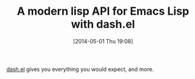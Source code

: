 #+POSTID: 8515
#+DATE: [2014-05-01 Thu 19:08]
#+OPTIONS: toc:nil num:nil todo:nil pri:nil tags:nil ^:nil TeX:nil
#+CATEGORY: Link
#+TAGS: Emacs, Emacs Lisp, Ide, Programming
#+TITLE: A modern lisp API for Emacs Lisp with dash.el

[[https://github.com/magnars/dash.el][dash.el]] gives you everything you would expect, and more.



